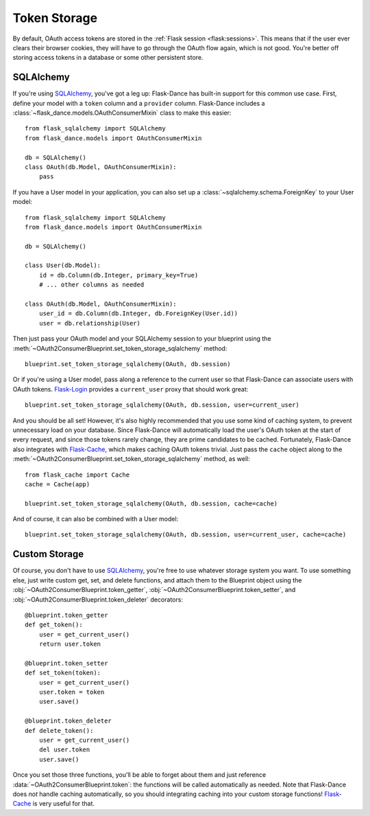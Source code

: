 .. module:: flask_dance.consumer

Token Storage
=============
By default, OAuth access tokens are stored in the
:ref:`Flask session <flask:sessions>`. This means that if the user ever
clears their browser cookies, they will have to go through the OAuth flow again,
which is not good. You're better off storing access tokens
in a database or some other persistent store.


SQLAlchemy
----------

.. versionadded:: 0.2

If you're using `SQLAlchemy`_, you've got a leg up: Flask-Dance has built-in
support for this common use case. First, define your model with a ``token``
column and a ``provider`` column. Flask-Dance includes a
:class:`~flask_dance.models.OAuthConsumerMixin` class to make this easier::

    from flask_sqlalchemy import SQLAlchemy
    from flask_dance.models import OAuthConsumerMixin

    db = SQLAlchemy()
    class OAuth(db.Model, OAuthConsumerMixin):
        pass

If you have a User model in your application, you can also set up a
:class:`~sqlalchemy.schema.ForeignKey` to your User model::

    from flask_sqlalchemy import SQLAlchemy
    from flask_dance.models import OAuthConsumerMixin

    db = SQLAlchemy()

    class User(db.Model):
        id = db.Column(db.Integer, primary_key=True)
        # ... other columns as needed

    class OAuth(db.Model, OAuthConsumerMixin):
        user_id = db.Column(db.Integer, db.ForeignKey(User.id))
        user = db.relationship(User)

Then just pass your OAuth model and your SQLAlchemy session to your blueprint
using the :meth:`~OAuth2ConsumerBlueprint.set_token_storage_sqlalchemy` method::

    blueprint.set_token_storage_sqlalchemy(OAuth, db.session)

Or if you're using a User model, pass along a reference to the current user so
that Flask-Dance can associate users with OAuth tokens. `Flask-Login`_ provides
a ``current_user`` proxy that should work great::

    blueprint.set_token_storage_sqlalchemy(OAuth, db.session, user=current_user)

And you should be all set! However, it's also highly recommended that you use
some kind of caching system, to prevent unnecessary load on your database.
Since Flask-Dance will automatically load the user's OAuth token at the start
of every request, and since those tokens rarely change, they are prime
candidates to be cached. Fortunately, Flask-Dance also integrates with
`Flask-Cache`_, which makes caching OAuth tokens trivial. Just pass the
``cache`` object along to the
:meth:`~OAuth2ConsumerBlueprint.set_token_storage_sqlalchemy` method, as well::

    from flask_cache import Cache
    cache = Cache(app)

    blueprint.set_token_storage_sqlalchemy(OAuth, db.session, cache=cache)

And of course, it can also be combined with a User model::

    blueprint.set_token_storage_sqlalchemy(OAuth, db.session, user=current_user, cache=cache)

.. _SQLAlchemy: http://www.sqlalchemy.org/
.. _Flask-Login: https://flask-login.readthedocs.org/
.. _Flask-Cache: http://pythonhosted.org/Flask-Cache/

Custom Storage
--------------
Of course, you don't have to use `SQLAlchemy`_, you're free to use whatever
storage system you want. To use something else, just write custom
get, set, and delete functions, and attach them to the Blueprint object using the
:obj:`~OAuth2ConsumerBlueprint.token_getter`,
:obj:`~OAuth2ConsumerBlueprint.token_setter`, and
:obj:`~OAuth2ConsumerBlueprint.token_deleter` decorators::

    @blueprint.token_getter
    def get_token():
        user = get_current_user()
        return user.token

    @blueprint.token_setter
    def set_token(token):
        user = get_current_user()
        user.token = token
        user.save()

    @blueprint.token_deleter
    def delete_token():
        user = get_current_user()
        del user.token
        user.save()

Once you set those three functions, you'll be able to forget about them and just
reference :data:`~OAuth2ConsumerBlueprint.token`: the functions will be called
automatically as needed. Note that Flask-Dance does *not* handle caching
automatically, so you should integrating caching into your custom storage
functions! `Flask-Cache`_ is very useful for that.
